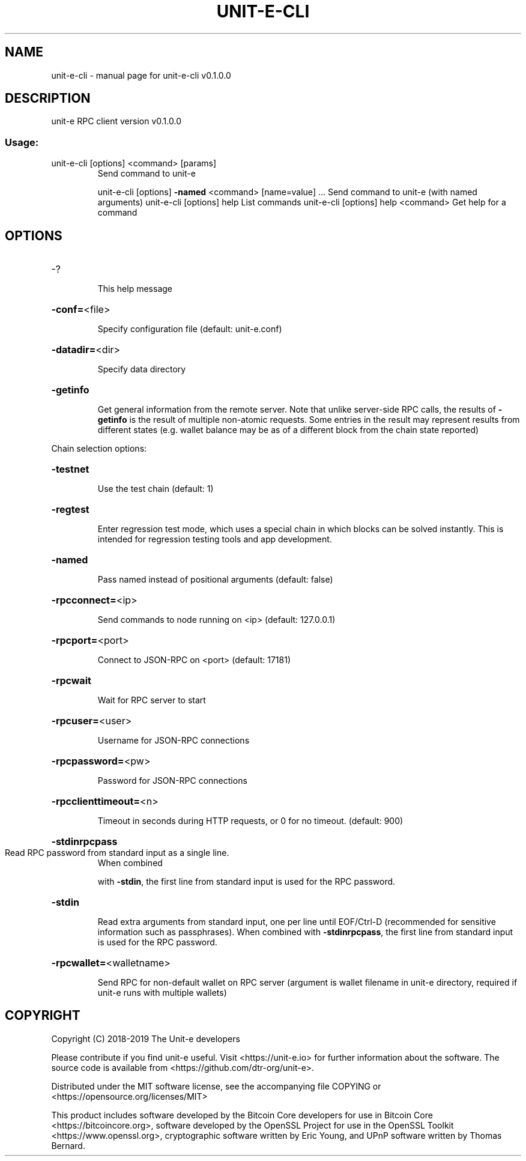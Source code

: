 .\" DO NOT MODIFY THIS FILE!  It was generated by help2man 1.47.8.
.TH UNIT-E-CLI "1" "April 2019" "unit-e-cli v0.1.0.0" "User Commands"
.SH NAME
unit-e-cli \- manual page for unit-e-cli v0.1.0.0
.SH DESCRIPTION
unit\-e RPC client version v0.1.0.0
.SS "Usage:"
.TP
unit\-e\-cli [options] <command> [params]
Send command to unit\-e
.IP
unit\-e\-cli [options] \fB\-named\fR <command> [name=value] ... Send command to unit\-e (with named arguments)
unit\-e\-cli [options] help                List commands
unit\-e\-cli [options] help <command>      Get help for a command
.SH OPTIONS
.HP
\-?
.IP
This help message
.HP
\fB\-conf=\fR<file>
.IP
Specify configuration file (default: unit\-e.conf)
.HP
\fB\-datadir=\fR<dir>
.IP
Specify data directory
.HP
\fB\-getinfo\fR
.IP
Get general information from the remote server. Note that unlike
server\-side RPC calls, the results of \fB\-getinfo\fR is the result of
multiple non\-atomic requests. Some entries in the result may
represent results from different states (e.g. wallet balance may
be as of a different block from the chain state reported)
.PP
Chain selection options:
.HP
\fB\-testnet\fR
.IP
Use the test chain (default: 1)
.HP
\fB\-regtest\fR
.IP
Enter regression test mode, which uses a special chain in which blocks
can be solved instantly. This is intended for regression testing
tools and app development.
.HP
\fB\-named\fR
.IP
Pass named instead of positional arguments (default: false)
.HP
\fB\-rpcconnect=\fR<ip>
.IP
Send commands to node running on <ip> (default: 127.0.0.1)
.HP
\fB\-rpcport=\fR<port>
.IP
Connect to JSON\-RPC on <port> (default: 17181)
.HP
\fB\-rpcwait\fR
.IP
Wait for RPC server to start
.HP
\fB\-rpcuser=\fR<user>
.IP
Username for JSON\-RPC connections
.HP
\fB\-rpcpassword=\fR<pw>
.IP
Password for JSON\-RPC connections
.HP
\fB\-rpcclienttimeout=\fR<n>
.IP
Timeout in seconds during HTTP requests, or 0 for no timeout. (default:
900)
.HP
\fB\-stdinrpcpass\fR
.TP
Read RPC password from standard input as a single line.
When combined
.IP
with \fB\-stdin\fR, the first line from standard input is used for the
RPC password.
.HP
\fB\-stdin\fR
.IP
Read extra arguments from standard input, one per line until EOF/Ctrl\-D
(recommended for sensitive information such as passphrases).
When combined with \fB\-stdinrpcpass\fR, the first line from standard
input is used for the RPC password.
.HP
\fB\-rpcwallet=\fR<walletname>
.IP
Send RPC for non\-default wallet on RPC server (argument is wallet
filename in unit\-e directory, required if unit\-e runs with
multiple wallets)
.SH COPYRIGHT
Copyright (C) 2018-2019 The Unit-e developers

Please contribute if you find unit-e useful. Visit <https://unit-e.io> for
further information about the software. The source code is available from
<https://github.com/dtr-org/unit-e>.

Distributed under the MIT software license, see the accompanying file COPYING
or <https://opensource.org/licenses/MIT>

This product includes software developed by the Bitcoin Core developers for use
in Bitcoin Core <https://bitcoincore.org>, software developed by the OpenSSL
Project for use in the OpenSSL Toolkit <https://www.openssl.org>, cryptographic
software written by Eric Young, and UPnP software written by Thomas Bernard.
